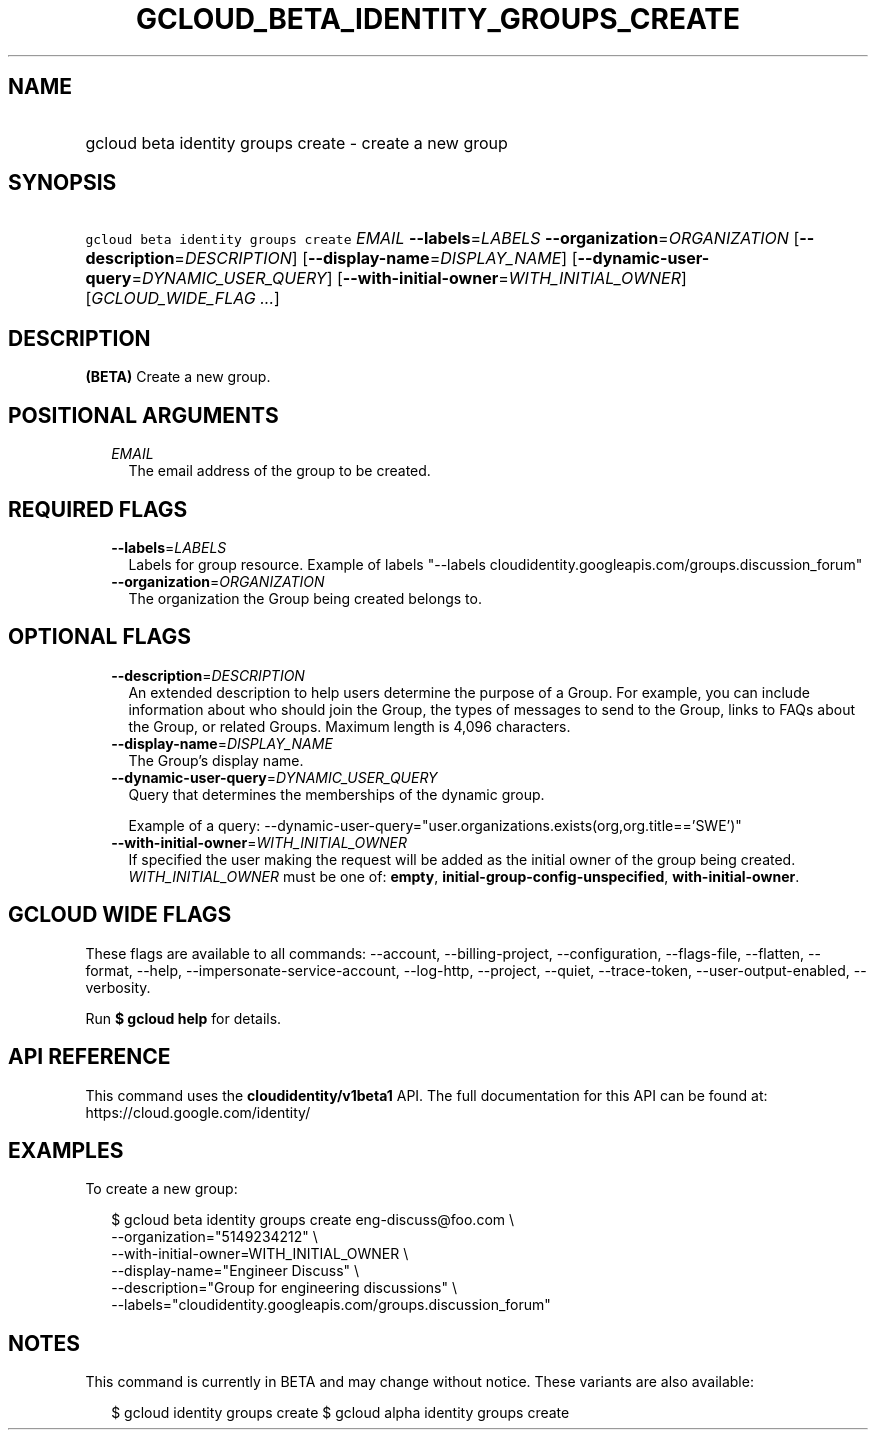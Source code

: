 
.TH "GCLOUD_BETA_IDENTITY_GROUPS_CREATE" 1



.SH "NAME"
.HP
gcloud beta identity groups create \- create a new group



.SH "SYNOPSIS"
.HP
\f5gcloud beta identity groups create\fR \fIEMAIL\fR \fB\-\-labels\fR=\fILABELS\fR \fB\-\-organization\fR=\fIORGANIZATION\fR [\fB\-\-description\fR=\fIDESCRIPTION\fR] [\fB\-\-display\-name\fR=\fIDISPLAY_NAME\fR] [\fB\-\-dynamic\-user\-query\fR=\fIDYNAMIC_USER_QUERY\fR] [\fB\-\-with\-initial\-owner\fR=\fIWITH_INITIAL_OWNER\fR] [\fIGCLOUD_WIDE_FLAG\ ...\fR]



.SH "DESCRIPTION"

\fB(BETA)\fR Create a new group.



.SH "POSITIONAL ARGUMENTS"

.RS 2m
.TP 2m
\fIEMAIL\fR
The email address of the group to be created.


.RE
.sp

.SH "REQUIRED FLAGS"

.RS 2m
.TP 2m
\fB\-\-labels\fR=\fILABELS\fR
Labels for group resource. Example of labels "\-\-labels
cloudidentity.googleapis.com/groups.discussion_forum"

.TP 2m
\fB\-\-organization\fR=\fIORGANIZATION\fR
The organization the Group being created belongs to.


.RE
.sp

.SH "OPTIONAL FLAGS"

.RS 2m
.TP 2m
\fB\-\-description\fR=\fIDESCRIPTION\fR
An extended description to help users determine the purpose of a Group. For
example, you can include information about who should join the Group, the types
of messages to send to the Group, links to FAQs about the Group, or related
Groups. Maximum length is 4,096 characters.

.TP 2m
\fB\-\-display\-name\fR=\fIDISPLAY_NAME\fR
The Group's display name.

.TP 2m
\fB\-\-dynamic\-user\-query\fR=\fIDYNAMIC_USER_QUERY\fR
Query that determines the memberships of the dynamic group.

Example of a query:
\-\-dynamic\-user\-query="user.organizations.exists(org,org.title=='SWE')"

.TP 2m
\fB\-\-with\-initial\-owner\fR=\fIWITH_INITIAL_OWNER\fR
If specified the user making the request will be added as the initial owner of
the group being created. \fIWITH_INITIAL_OWNER\fR must be one of: \fBempty\fR,
\fBinitial\-group\-config\-unspecified\fR, \fBwith\-initial\-owner\fR.


.RE
.sp

.SH "GCLOUD WIDE FLAGS"

These flags are available to all commands: \-\-account, \-\-billing\-project,
\-\-configuration, \-\-flags\-file, \-\-flatten, \-\-format, \-\-help,
\-\-impersonate\-service\-account, \-\-log\-http, \-\-project, \-\-quiet,
\-\-trace\-token, \-\-user\-output\-enabled, \-\-verbosity.

Run \fB$ gcloud help\fR for details.



.SH "API REFERENCE"

This command uses the \fBcloudidentity/v1beta1\fR API. The full documentation
for this API can be found at: https://cloud.google.com/identity/



.SH "EXAMPLES"

To create a new group:

.RS 2m
$ gcloud beta identity groups create eng\-discuss@foo.com  \e
    \-\-organization="5149234212"  \e
    \-\-with\-initial\-owner=WITH_INITIAL_OWNER  \e
    \-\-display\-name="Engineer Discuss"  \e
    \-\-description="Group for engineering discussions"  \e
    \-\-labels="cloudidentity.googleapis.com/groups.discussion_forum"
.RE



.SH "NOTES"

This command is currently in BETA and may change without notice. These variants
are also available:

.RS 2m
$ gcloud identity groups create
$ gcloud alpha identity groups create
.RE

